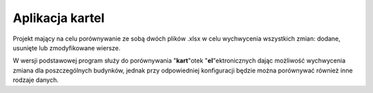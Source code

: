 ============================
Aplikacja kartel
============================

Projekt mający na celu porównywanie ze sobą dwóch plików .xlsx w celu wychwycenia
wszystkich zmian: dodane, usunięte lub zmodyfikowane wiersze.

W wersji podstawowej program służy do porównywania "**kart**"otek "**el**"ektronicznych
dając możliwość wychwycenia zmiana dla poszczególnych budynków, jednak przy odpowiedniej
konfiguracji będzie można porównywać również inne rodzaje danych.
